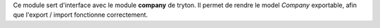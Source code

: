 Ce module sert d'interface avec le module **company** de tryton. Il permet de
rendre le model *Company* exportable, afin que l'export / import fonctionne
correctement.
